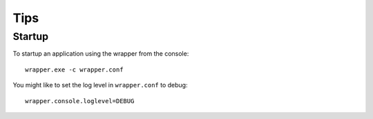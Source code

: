 Tips
****

Startup
=======

To startup an application using the wrapper from the console:

::

  wrapper.exe -c wrapper.conf

You might like to set the log level in ``wrapper.conf`` to debug:

::

  wrapper.console.loglevel=DEBUG

